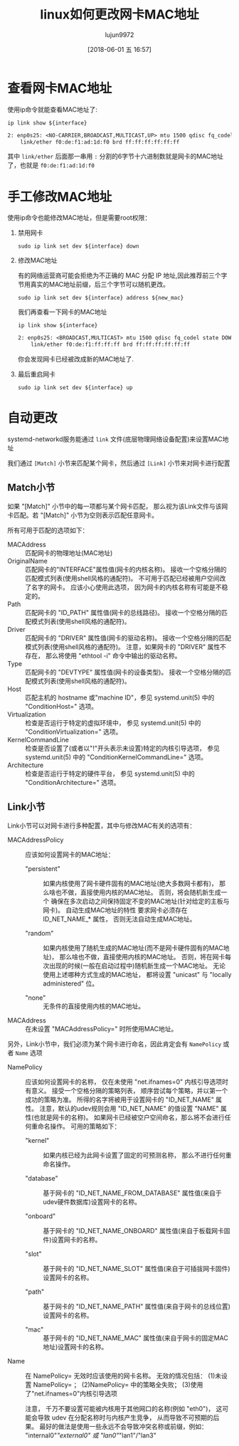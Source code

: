 #+TITLE: linux如何更改网卡MAC地址
#+AUTHOR: lujun9972
#+TAGS: linux和它的小伙伴,network
#+DATE: [2018-06-01 五 16:57]
#+LANGUAGE:  zh-CN
#+OPTIONS:  H:6 num:nil toc:t \n:nil ::t |:t ^:nil -:nil f:t *:t <:nil

* 查看网卡MAC地址
使用ip命令就能查看MAC地址了:
#+BEGIN_SRC shell :var interface="enp0s25" :results org
  ip link show ${interface}
#+END_SRC

#+BEGIN_SRC org
2: enp0s25: <NO-CARRIER,BROADCAST,MULTICAST,UP> mtu 1500 qdisc fq_codel state DOWN mode DEFAULT group default qlen 1000
    link/ether f0:de:f1:ad:1d:f0 brd ff:ff:ff:ff:ff:ff
#+END_SRC


其中 =link/ether= 后面那一串用 =:= 分割的6字节十六进制数就是网卡的MAC地址了，也就是 =f0:de:f1:ad:1d:f0=

* 手工修改MAC地址
使用ip命令也能修改MAC地址，但是需要root权限：

1. 禁用网卡
   #+BEGIN_SRC shell  :var interface="enp0s25" :results org :dir /sudo::
     sudo ip link set dev ${interface} down
   #+END_SRC

2. 修改MAC地址
   
   有的网络运营商可能会拒绝为不正确的 MAC 分配 IP 地址,因此推荐前三个字节用真实的MAC地址前缀，后三个字节可以随机更改。
   #+BEGIN_SRC shell  :var interface="enp0s25" new_mac="f0:de:f1:ff:ff:ff" :results org :dir /sudo:: 
     sudo ip link set dev ${interface} address ${new_mac}
   #+END_SRC

   我们再查看一下网卡的MAC地址
   #+BEGIN_SRC shell :var interface="enp0s25" :results org
     ip link show ${interface}
   #+END_SRC

   #+BEGIN_SRC org
   2: enp0s25: <BROADCAST,MULTICAST> mtu 1500 qdisc fq_codel state DOWN mode DEFAULT group default qlen 1000
       link/ether f0:de:f1:ff:ff:ff brd ff:ff:ff:ff:ff:ff
   #+END_SRC
   
   你会发现网卡已经被改成新的MAC地址了.

3. 最后重启网卡
   #+BEGIN_SRC shell  :var interface="enp0s25" :results org :dir /sudo::
     sudo ip link set dev ${interface} up
   #+END_SRC

* 自动更改
systemd-networkd服务能通过 =link= 文件(底层物理网络设备配置)来设置MAC地址

我们通过 =[Match]= 小节来匹配某个网卡，然后通过 =[Link]= 小节来对网卡进行配置

** Match小节
如果 "[Match]" 小节中的每一项都与某个网卡匹配， 那么视为该Link文件与该网卡匹配。若 "[Match]" 小节为空则表示匹配任意网卡。 

所有可用于匹配的选项如下：

+ MACAddress :: 匹配网卡的物理地址(MAC地址)
+ OriginalName :: 匹配网卡的"INTERFACE"属性值(网卡的内核名称)。 接收一个空格分隔的匹配模式列表(使用shell风格的通配符)。 不可用于匹配已经被用户空间改了名字的网卡。 应该小心使用此选项， 因为网卡的内核名称有可能是不稳定的。 
+ Path :: 匹配网卡的 "ID_PATH" 属性值(网卡的总线路径)。 接收一个空格分隔的匹配模式列表(使用shell风格的通配符)。 
+ Driver :: 匹配网卡的 "DRIVER" 属性值(网卡的驱动名称)。 接收一个空格分隔的匹配模式列表(使用shell风格的通配符)。 注意，如果网卡的 "DRIVER" 属性不存在， 那么将使用 "ethtool -i" 命令中输出的驱动名称。
+ Type :: 匹配网卡的 "DEVTYPE" 属性值(网卡的设备类型)。 接收一个空格分隔的匹配模式列表(使用shell风格的通配符)。 
+ Host :: 匹配主机的 hostname 或"machine ID"，参见 systemd.unit(5) 中的 "ConditionHost=" 选项。 
+ Virtualization :: 检查是否运行于特定的虚拟环境中， 参见 systemd.unit(5) 中的 "ConditionVirtualization=" 选项。 
+ KernelCommandLine :: 检查是否设置了(或者以"!"开头表示未设置)特定的内核引导选项， 参见 systemd.unit(5) 中的 "ConditionKernelCommandLine=" 选项。 
+ Architecture :: 检查是否运行于特定的硬件平台， 参见 systemd.unit(5) 中的 "ConditionArchitecture=" 选项。 
                  
** Link小节
Link小节可以对网卡进行多种配置，其中与修改MAC有关的选项有：

+ MACAddressPolicy :: 应该如何设置网卡的MAC地址：

  - "persistent" :: 如果内核使用了网卡硬件固有的MAC地址(绝大多数网卡都有)， 那么啥也不做，直接使用内核的MAC地址。 否则，将会随机新生成一个 确保在多次启动之间保持固定不变的MAC地址(针对给定的主板与网卡)。 自动生成MAC地址的特性 要求网卡必须存在 ID_NET_NAME_* 属性， 否则无法自动生成MAC地址。 

  - "random" :: 如果内核使用了随机生成的MAC地址(而不是网卡硬件固有的MAC地址)， 那么啥也不做，直接使用内核的MAC地址。 否则，将在网卡每次出现的时候(一般在启动过程中)随机新生成一个MAC地址。 无论使用上述哪种方式生成的MAC地址， 都将设置 "unicast" 与 "locally administered" 位。

  - "none" :: 无条件的直接使用内核的MAC地址。

+ MACAddress :: 在未设置 "MACAddressPolicy=" 时所使用MAC地址。

                
另外，Link小节中，我们必须为某个网卡进行命名，因此肯定会有 =NamePolicy= 或者 =Name= 选项

+ NamePolicy :: 应该如何设置网卡的名称， 仅在未使用 "net.ifnames=0" 内核引导选项时有意义。 接受一个空格分隔的策略列表， 顺序尝试每个策略，并以第一个成功的策略为准。 所得的名字将被用于设置网卡的 "ID_NET_NAME" 属性。 注意，默认的udev规则会用 "ID_NET_NAME" 的值设置 "NAME" 属性(也就是网卡的名称)。 如果网卡已经被空户空间命名，那么将不会进行任何重命名操作。 可用的策略如下：

  - "kernel" :: 如果内核已经为此网卡设置了固定的可预测名称， 那么不进行任何重命名操作。 

  - "database" :: 基于网卡的 "ID_NET_NAME_FROM_DATABASE" 属性值(来自于udev硬件数据库)设置网卡的名称。 

  - "onboard" :: 基于网卡的 "ID_NET_NAME_ONBOARD" 属性值(来自于板载网卡固件)设置网卡的名称。 

  - "slot" :: 基于网卡的 "ID_NET_NAME_SLOT" 属性值(来自于可插拔网卡固件)设置网卡的名称。 

  - "path" :: 基于网卡的 "ID_NET_NAME_PATH" 属性值(来自于网卡的总线位置)设置网卡的名称。

  - "mac" :: 基于网卡的 "ID_NET_NAME_MAC" 属性值(来自于网卡的固定MAC地址)设置网卡的名称。

+ Name :: 在 NamePolicy= 无效时应该使用的网卡名称。 无效的情况包括： (1)未设置 NamePolicy= ； (2)NamePolicy= 中的策略全失败； (3)使用了"net.ifnames=0"内核引导选项

          注意， 千万不要设置可能被内核用于其他网口的名称(例如 "eth0")， 这可能会导致 udev 在分配名称时与内核产生竞争， 从而导致不可预期的后果。 最好的做法是使用一些永远不会导致冲突名称或前缀，例如： "internal0"/"external0" 或 "lan0"/"lan1"/"lan3" 
